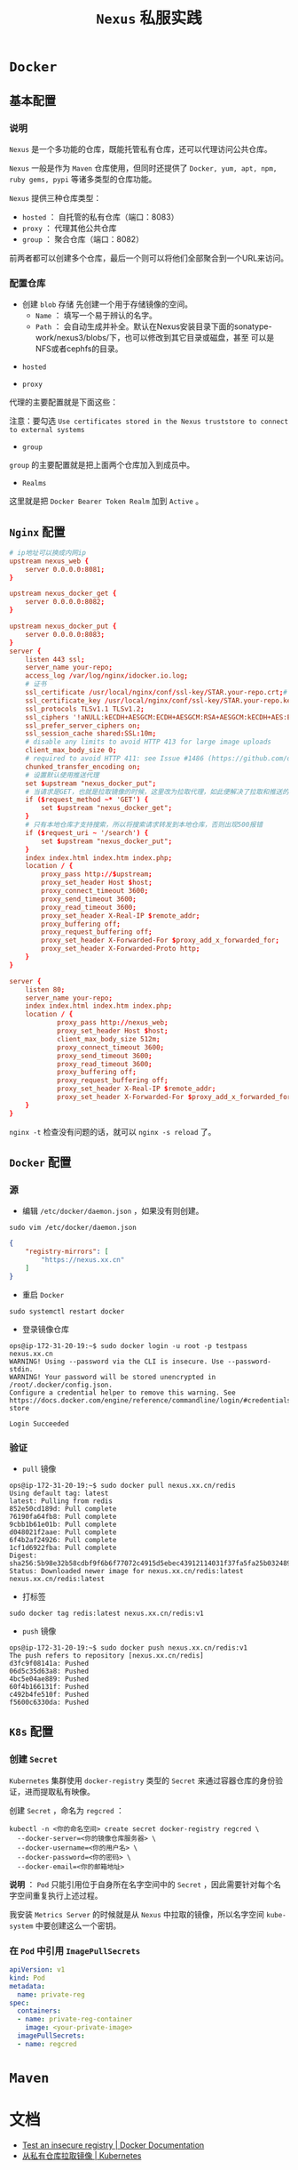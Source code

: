 #+TITLE: ~Nexus~ 私服实践
* ~Docker~
** 基本配置
*** 说明
~Nexus~ 是一个多功能的仓库，既能托管私有仓库，还可以代理访问公共仓库。

~Nexus~ 一般是作为 ~Maven~ 仓库使用，但同时还提供了 ~Docker, yum, apt, npm, ruby gems, pypi~ 等诸多类型的仓库功能。

~Nexus~ 提供三种仓库类型：
+ ~hosted~ ： 自托管的私有仓库（端口：8083）
+ ~proxy~ ： 代理其他公共仓库
+ ~group~ ： 聚合仓库（端口：8082）

前两者都可以创建多个仓库，最后一个则可以将他们全部聚合到一个URL来访问。
*** 配置仓库
+ 创建 ~blob~ 存储
   先创建一个用于存储镜像的空间。
   - ~Name~ ： 填写一个易于辨认的名字。
   - ~Path~ ： 会自动生成并补全。默认在Nexus安装目录下面的sonatype-work/nexus3/blobs/下，也可以修改到其它目录或磁盘，甚至
     可以是NFS或者cephfs的目录。

[[./docker_blob.png]]

+ ~hosted~
[[./docker_local.png]]
+ ~proxy~
代理的主要配置就是下面这些：

[[./docker_proxy.png]]

注意：要勾选 ~Use certificates stored in the Nexus truststore to connect to external systems~
+ ~group~
[[./docker_group.png]]

~group~ 的主要配置就是把上面两个仓库加入到成员中。
+ ~Realms~
[[./docker_realms.png]]

这里就是把 ~Docker Bearer Token Realm~ 加到 ~Active~ 。
** ~Nginx~ 配置
#+begin_src conf
# ip地址可以换成内网ip
upstream nexus_web {
    server 0.0.0.0:8081;
}

upstream nexus_docker_get {
    server 0.0.0.0:8082;
}

upstream nexus_docker_put {
    server 0.0.0.0:8083;
}
server {
    listen 443 ssl;
    server_name your-repo;
    access_log /var/log/nginx/idocker.io.log;
    # 证书
    ssl_certificate /usr/local/nginx/conf/ssl-key/STAR.your-repo.crt;# 证书路径自己的来定
    ssl_certificate_key /usr/local/nginx/conf/ssl-key/STAR.your-repo.key;
    ssl_protocols TLSv1.1 TLSv1.2;
    ssl_ciphers '!aNULL:kECDH+AESGCM:ECDH+AESGCM:RSA+AESGCM:kECDH+AES:ECDH+AES:RSA+AES:';
    ssl_prefer_server_ciphers on;
    ssl_session_cache shared:SSL:10m;
    # disable any limits to avoid HTTP 413 for large image uploads
    client_max_body_size 0;
    # required to avoid HTTP 411: see Issue #1486 (https://github.com/docker/docker/issues/1486)
    chunked_transfer_encoding on;
    # 设置默认使用推送代理
    set $upstream "nexus_docker_put";
    # 当请求是GET，也就是拉取镜像的时候，这里改为拉取代理，如此便解决了拉取和推送的端口统一
    if ($request_method ~* 'GET') {
        set $upstream "nexus_docker_get";
    }
    # 只有本地仓库才支持搜索，所以将搜索请求转发到本地仓库，否则出现500报错
    if ($request_uri ~ '/search') {
        set $upstream "nexus_docker_put";
    }
    index index.html index.htm index.php;
    location / {
        proxy_pass http://$upstream;
        proxy_set_header Host $host;
        proxy_connect_timeout 3600;
        proxy_send_timeout 3600;
        proxy_read_timeout 3600;
        proxy_set_header X-Real-IP $remote_addr;
        proxy_buffering off;
        proxy_request_buffering off;
        proxy_set_header X-Forwarded-For $proxy_add_x_forwarded_for;
        proxy_set_header X-Forwarded-Proto http;
    }
}

server {
    listen 80;
    server_name your-repo;
    index index.html index.htm index.php;
    location / {
            proxy_pass http://nexus_web;
            proxy_set_header Host $host;
            client_max_body_size 512m;
            proxy_connect_timeout 3600;
            proxy_send_timeout 3600;
            proxy_read_timeout 3600;
            proxy_buffering off;
            proxy_request_buffering off;
            proxy_set_header X-Real-IP $remote_addr;
            proxy_set_header X-Forwarded-For $proxy_add_x_forwarded_for;
    }
}
#+end_src

~nginx -t~ 检查没有问题的话，就可以 ~nginx -s reload~ 了。
** ~Docker~ 配置
*** 源
+ 编辑 ~/etc/docker/daemon.json~ ，如果没有则创建。
#+begin_src shell
sudo vim /etc/docker/daemon.json
#+end_src

#+begin_src json
{
    "registry-mirrors": [
        "https://nexus.xx.cn"
    ]
}
#+end_src

+ 重启 ~Docker~
#+begin_src shell
sudo systemctl restart docker
#+end_src

+ 登录镜像仓库
#+begin_src text
ops@ip-172-31-20-19:~$ sudo docker login -u root -p testpass nexus.xx.cn
WARNING! Using --password via the CLI is insecure. Use --password-stdin.
WARNING! Your password will be stored unencrypted in /root/.docker/config.json.
Configure a credential helper to remove this warning. See
https://docs.docker.com/engine/reference/commandline/login/#credentials-store

Login Succeeded
#+end_src
*** 验证
+ ~pull~ 镜像
#+begin_src text
ops@ip-172-31-20-19:~$ sudo docker pull nexus.xx.cn/redis
Using default tag: latest
latest: Pulling from redis
852e50cd189d: Pull complete
76190fa64fb8: Pull complete
9cbb1b61e01b: Pull complete
d048021f2aae: Pull complete
6f4b2af24926: Pull complete
1cf1d6922fba: Pull complete
Digest: sha256:5b98e32b58cdbf9f6b6f77072c4915d5ebec43912114031f37fa5fa25b032489
Status: Downloaded newer image for nexus.xx.cn/redis:latest
nexus.xx.cn/redis:latest
#+end_src
+ 打标签
#+begin_src shell
sudo docker tag redis:latest nexus.xx.cn/redis:v1
#+end_src
+ ~push~ 镜像
#+begin_src text
ops@ip-172-31-20-19:~$ sudo docker push nexus.xx.cn/redis:v1
The push refers to repository [nexus.xx.cn/redis]
d3fc9f08141a: Pushed
06d5c35d63a8: Pushed
4bc5e04ae889: Pushed
60f4b166131f: Pushed
c492b4fe510f: Pushed
f5600c6330da: Pushed
#+end_src
** ~K8s~ 配置
*** 创建 ~Secret~
~Kubernetes~ 集群使用 ~docker-registry~ 类型的 ~Secret~ 来通过容器仓库的身份验证，进而提取私有映像。

创建 ~Secret~ ，命名为 ~regcred~ ：
#+begin_src shell
kubectl -n <你的命名空间> create secret docker-registry regcred \
  --docker-server=<你的镜像仓库服务器> \
  --docker-username=<你的用户名> \
  --docker-password=<你的密码> \
  --docker-email=<你的邮箱地址>
#+end_src

*说明* ： ~Pod~ 只能引用位于自身所在名字空间中的 ~Secret~ ，因此需要针对每个名字空间重复执行上述过程。

我安装 ~Metrics Server~ 的时候就是从 ~Nexus~ 中拉取的镜像，所以名字空间 ~kube-system~ 中要创建这么一个密钥。
*** 在 ~Pod~ 中引用 ~ImagePullSecrets~
#+begin_src yaml
apiVersion: v1
kind: Pod
metadata:
  name: private-reg
spec:
  containers:
  - name: private-reg-container
    image: <your-private-image>
  imagePullSecrets:
  - name: regcred
#+end_src
* ~Maven~
* 文档
+ [[https://docs.docker.com/registry/insecure/#deploy-a-plain-http-registry][Test an insecure registry | Docker Documentation]]
+ [[https://kubernetes.io/zh/docs/tasks/configure-pod-container/pull-image-private-registry/][从私有仓库拉取镜像 | Kubernetes]]
